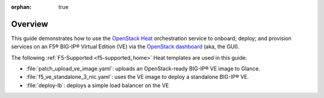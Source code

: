 :orphan: true

Overview
--------

This guide demonstrates how to use the `OpenStack Heat <https://wiki.openstack.org/wiki/Heat>`_ orchestration service to onboard; deploy; and provision services on an F5® BIG-IP® Virtual Edition (VE) via the `OpenStack dashboard <https://wiki.openstack.org/wiki/Horizon>`_ (aka, the GUI).

The following :ref:`F5-Supported <f5-supported_home>` Heat templates are used in this guide:

- :file:`patch_upload_ve_image.yaml`: uploads an OpenStack-ready BIG-IP® VE image to Glance.

- :file:`f5_ve_standalone_3_nic.yaml`: uses the VE image to deploy a standalone BIG-IP® VE.

- :file:`deploy-lb`: deploys a simple load balancer on the VE


